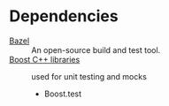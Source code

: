 * Dependencies
- [[https://docs.bazel.build/versions/master/bazel-overview.html][Bazel]] :: An open-source build and test tool.
- [[https://www.boost.org/][Boost C++ libraries]] :: used for unit testing and mocks
  - Boost.test
